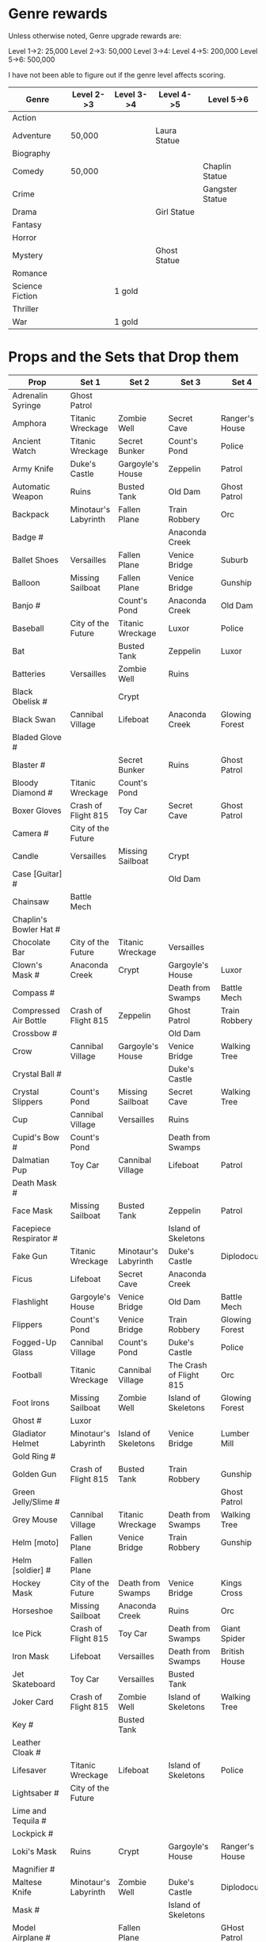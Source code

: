 

* Genre rewards

Unless otherwise noted, Genre upgrade rewards are:

Level 1->2: 25,000
Level 2->3: 50,000
Level 3->4: 
Level 4->5: 200,000
Level 5->6: 500,000

I have not been able to figure out if the genre level affects scoring. 

| Genre           | Level 2->3 | Level 3->4 | Level 4->5   | Level 5->6      |
|-----------------+------------+------------+--------------+-----------------|
| Action          |            |            |              |                 |
| Adventure       | 50,000     |            | Laura Statue |                 |
| Biography       |            |            |              |                 |
| Comedy          | 50,000     |            |              | Chaplin Statue  |
| Crime           |            |            |              | Gangster Statue |
| Drama           |            |            | Girl Statue  |                 |
| Fantasy         |            |            |              |                 |
| Horror          |            |            |              |                 |
| Mystery         |            |            | Ghost Statue |                 |
| Romance         |            |            |              |                 |
| Science Fiction |            | 1 gold     |              |                 |
| Thriller        |            |            |              |                 |
| War             |            | 1 gold     |              |                 |


* Props and the Sets that Drop them

# = probably incomplete

|----------------------------+----------------------+----------------------+-------------------------+----------------+--------------------|
| Prop                       | Set 1                | Set 2                | Set 3                   | Set 4          | Set 5              |
|----------------------------+----------------------+----------------------+-------------------------+----------------+--------------------|
| Adrenalin Syringe          | Ghost Patrol         |                      |                         |                |                    |
| Amphora                    | Titanic Wreckage     | Zombie Well          | Secret Cave             | Ranger's House |                    |
| Ancient Watch              | Titanic Wreckage     | Secret Bunker        | Count's Pond            | Police         |                    |
| Army Knife                 | Duke's Castle        | Gargoyle's House     | Zeppelin                | Patrol         |                    |
| Automatic Weapon           | Ruins                | Busted Tank          | Old Dam                 | Ghost Patrol   |                    |
| Backpack                   | Minotaur's Labyrinth | Fallen Plane         | Train Robbery           | Orc            | Pterodactyl        |
| Badge #                    |                      |                      | Anaconda Creek          |                |                    |
| Ballet Shoes               | Versailles           | Fallen Plane         | Venice Bridge           | Suburb         |                    |
| Balloon                    | Missing Sailboat     | Fallen Plane         | Venice Bridge           | Gunship        |                    |
| Banjo #                    |                      | Count's Pond         | Anaconda Creek          | Old Dam        | Glowing Forest     |
| Baseball                   | City of the Future   | Titanic Wreckage     | Luxor                   | Police         | Lumber Mill        |
| Bat                        |                      | Busted Tank          | Zeppelin                | Luxor          | Glowing Forest     |
| Batteries                  | Versailles           | Zombie Well          | Ruins                   |                |                    |
| Black Obelisk #            |                      | Crypt                |                         |                |                    |
| Black Swan                 | Cannibal Village     | Lifeboat             | Anaconda Creek          | Glowing Forest |                    |
| Bladed Glove #             |                      |                      |                         |                |                    |
| Blaster #                  |                      | Secret Bunker        | Ruins                   | Ghost Patrol   |                    |
| Bloody Diamond #           | Titanic Wreckage     | Count's Pond         |                         |                |                    |
| Boxer Gloves               | Crash of Flight 815  | Toy Car              | Secret Cave             | Ghost Patrol   | British House      |
| Camera #                   | City of the Future   |                      |                         |                |                    |
| Candle                     | Versailles           | Missing Sailboat     | Crypt                   |                | Walking Tree       |
| Case [Guitar] #            |                      |                      | Old Dam                 |                |                    |
| Chainsaw                   | Battle Mech          |                      |                         |                |                    |
| Chaplin's Bowler Hat #     |                      |                      |                         |                | Dinosaur Graveyard |
| Chocolate Bar              | City of the Future   | Titanic Wreckage     | Versailles              |                |                    |
| Clown's Mask #             | Anaconda Creek       | Crypt                | Gargoyle's House        | Luxor          |                    |
| Compass #                  |                      |                      | Death from Swamps       | Battle Mech    |                    |
| Compressed Air Bottle      | Crash of Flight 815  | Zeppelin             | Ghost Patrol            | Train Robbery  | Patrol             |
| Crossbow #                 |                      |                      | Old Dam                 |                |                    |
| Crow                       | Cannibal Village     | Gargoyle's House     | Venice Bridge           | Walking Tree   |                    |
| Crystal Ball #             |                      |                      | Duke's Castle           |                |                    |
| Crystal Slippers           | Count's Pond         | Missing Sailboat     | Secret Cave             | Walking Tree   |                    |
| Cup                        | Cannibal Village     | Versailles           | Ruins                   |                | Giant Spider       |
| Cupid's Bow #              | Count's Pond         |                      | Death from Swamps       |                |                    |
| Dalmatian Pup              | Toy Car              | Cannibal Village     | Lifeboat                | Patrol         |                    |
| Death Mask  #              |                      |                      |                         |                |                    |
| Face Mask                  | Missing Sailboat     | Busted Tank          | Zeppelin                | Patrol         |                    |
| Facepiece Respirator #     |                      |                      | Island of Skeletons     |                |                    |
| Fake Gun                   | Titanic Wreckage     | Minotaur's Labyrinth | Duke's Castle           | Diplodocus     |                    |
| Ficus                      | Lifeboat             | Secret Cave          | Anaconda Creek          |                | Giant Spider       |
| Flashlight                 | Gargoyle's House     | Venice Bridge        | Old Dam                 | Battle Mech    |                    |
| Flippers                   | Count's Pond         | Venice Bridge        | Train Robbery           | Glowing Forest | Fishes             |
| Fogged-Up Glass            | Cannibal Village     | Count's Pond         | Duke's Castle           | Police         |                    |
| Football                   | Titanic Wreckage     | Cannibal Village     | The Crash of Flight 815 | Orc            | Seagulls           |
| Foot Irons                 | Missing Sailboat     | Zombie Well          | Island of Skeletons     | Glowing Forest | British House      |
| Ghost #                    | Luxor                |                      |                         |                |                    |
| Gladiator Helmet           | Minotaur's Labyrinth | Island of Skeletons  | Venice Bridge           | Lumber Mill    |                    |
| Gold Ring #                |                      |                      |                         |                |                    |
| Golden Gun                 | Crash of Flight 815  | Busted Tank          | Train Robbery           | Gunship        |                    |
| Green Jelly/Slime #        |                      |                      |                         | Ghost Patrol   |                    |
| Grey Mouse                 | Cannibal Village     | Titanic Wreckage     | Death from Swamps       | Walking Tree   |                    |
| Helm [moto]                | Fallen Plane         | Venice Bridge        | Train Robbery           | Gunship        |                    |
| Helm [soldier] #           | Fallen Plane         |                      |                         |                |                    |
| Hockey Mask                | City of the Future   | Death from Swamps    | Venice Bridge           | Kings Cross    |                    |
| Horseshoe                  | Missing Sailboat     | Anaconda Creek       | Ruins                   | Orc            | Seagulls           |
| Ice Pick                   | Crash of Flight 815  | Toy Car              | Death from Swamps       | Giant Spider   |                    |
| Iron Mask                  | Lifeboat             | Versailles           | Death from Swamps       | British House  |                    |
| Jet Skateboard             | Toy Car              | Versailles           | Busted Tank             |                |                    |
| Joker Card                 | Crash of Flight 815  | Zombie Well          | Island of Skeletons     | Walking Tree   | Lumber Mill        |
| Key #                      |                      | Busted Tank          |                         |                |                    |
| Leather Cloak #            |                      |                      |                         |                |                    |
| Lifesaver                  | Titanic Wreckage     | Lifeboat             | Island of Skeletons     | Police         | Fishes             |
| Lightsaber #               | City of the Future   |                      |                         |                |                    |
| Lime and Tequila #         |                      |                      |                         |                |                    |
| Lockpick #                 |                      |                      |                         |                |                    |
| Loki's Mask                | Ruins                | Crypt                | Gargoyle's House        | Ranger's House |                    |
| Magnifier #                |                      |                      |                         |                |                    |
| Maltese Knife              | Minotaur's Labyrinth | Zombie Well          | Duke's Castle           | Diplodocus     |                    |
| Mask #                     |                      |                      | Island of Skeletons     |                | Gargoyle's House   |
| Model Airplane #           |                      | Fallen Plane         |                         | GHost Patrol   |                    |
| Motorcycle Sticker         | Lumber Mill          |                      |                         |                |                    |
| Mummmy #                   | City of the Future   |                      | Minotoaur's Labyrinth   | Ghost Patrol + |                    |
| Opera Mask                 | City of the Future   | Crypt                | Secret Cave             | Seagulls       |                    |
| Perambulator ... #         | Crash of Flight 815  | Count's Pond         | Old Dam                 | Battle Mech    |                    |
| Pigeon #                   |                      | Secret Cave          | Dinosaur Graveyard      |                |                    |
| Pilot's Glasses #          |                      | Old Dam              |                         |                |                    |
| Pink Soap                  | Minotaur's Labyrinth | Fallen Plane         | Venice Bridge           | Giant Spider   | British House      |
| Pipe #                     |                      |                      |                         |                |                    |
| Plush Heart                | Crash of Flight 815  | Secret Bunker        | Count's Pond            | Giant Spider   | Seagulls           |
| Predator's Mask            | Giant Spider         | Diplodocus           |                         |                |                    |
| Queen                      | Minotaur's Labyrinth | Gargoyle's House     | Train Robbery           | Kings Cross    | Pterodactyl        |
| Radio Set #                |                      | Train Robbery        | Island of Skeletons     | Ghost Patrol   |                    |
| Red and Blue Pills         |                      |                      |                         |                |                    |
| Red Cape                   | Zombie Well          | Anaconda Creek       | Fallen Plane            | Ghost Patrol   |                    |
| Revolver #                 |                      |                      |                         |                |                    |
| Rifle #                    |                      |                      | Death from Swamps       |                |                    |
| Robin Hood's Bow           | Secret Bunker        | Minotaur's Labyrinth | Zombie Well             | Ranger's House |                    |
| Roleplaying Mask #         | Cannibal Village     | Fallen Plabe         | Secret Bunker           |                |                    |
| Rope #                     |                      | Busted Tank          | Island of Skeletons     | King's Cross   | Venice Bridge      |
| Rose Petals                | Versailles           | Count's Pond         | Old Dam                 | Fishes         |                    |
| Sankara Stone #            |                      |                      | Duke's Castle           |                |                    |
| Sapphire Heart / Pendant   | Titanic Wreckage     | Count's Pond         | Lifeboat                |                |                    |
| Scepter                    | Missing Sailboat     | Gargoyle's House     | Venice Bridge           | Lumber Mill    |                    |
| Scorched Banner            | Zombie Well          | Fallen Plane         | Zeppelin                | Battle Mech    | Suburb             |
| Shell #                    | Dinosaur Graveyard   | Secret Bunker        | Old Dam                 |                |                    |
| Sign #                     |                      |                      |                         |                |                    |
| Signet Ring #              |                      |                      |                         |                |                    |
| Six-Barreled Machine Gun # |                      |                      |                         |                |                    |
| Small Spinning Top         | Toy Car              | Dinosaur Graveyard   | Old Dam                 | Police         |                    |
| Smiling Cat #              |                      |                      |                         |                |                    |
| Space Dollars              | Crash of Flight 815  | Secret Bunker        | Toy Car                 | Fishes         | Suburb             |
| Spiked Mask                | Anaconda Creek       |                      | Duke's Castle           | Diplodocus     | Dinosaur Graveyard |
| Stone Car #                |                      |                      |                         |                |                    |
| Stranger's Mask #          |                      |                      |                         |                |                    |
| Symbolic Stone #           |                      |                      |                         |                |                    |
| The Hat                    | Luxor                | Ruins                | Zeppelin                | Police         |                    |
| The Tomahawk               | Minotaur's Labyrinth | Island of Skeletons  | Gargoyle's House        | Gunship        | Ranger's House     |
| Treasure Map #             | Anaconda Creek       | Secret Cave          | Fishes                  | Orc            | Train Robbery      |
| The Tricorn  #             |                      |                      |                         |                |                    |
| Videotape                  | Toy Car              | Versailles           | Gargoyle's House        | Seagulls       |                    |
| Violin                     | Missing Sailboat     | Kings Cross          | Duke's Castle           | Ghost Patrol   | Train Robbery      |
| Wedding Ring               | Versailles           | Crypt                | Duke's Castle           | Kings Cross    |                    |
| Whip #                     | Crash of Flight 815  | Busted Tank          | Zeppelin                | Ghost Patrol   | Pterodactyl        |
| White Feather #            |                      |                      |                         |                |                    |
| White Gloves #             | Lifeboat             | Fallen Plane         |                         |                |                    |
| Worn Alpenstock #          |                      |                      |                         |                |                    |
| Umbrella #                 |                      |                      |                         |                |                    |
